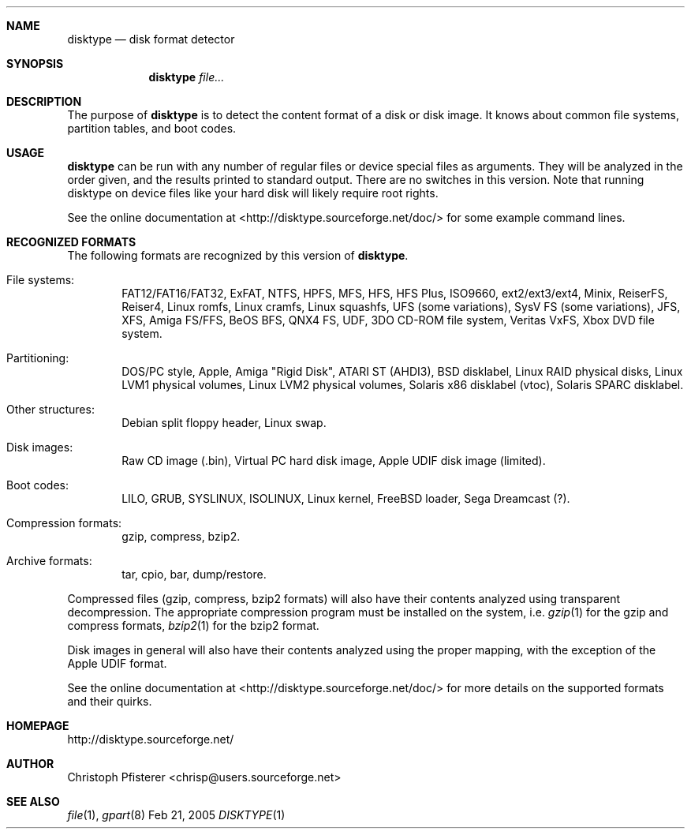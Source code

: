 .\" -*- nroff -*-
.Dd Feb 21, 2005
.Dt DISKTYPE 1
.\"
.Sh NAME
.Nm disktype
.Nd disk format detector
.\"
.Sh SYNOPSIS
.Nm
.\" .Op Ar options
.Ar file...
.\"
.Sh DESCRIPTION
The purpose of
.Nm
is to detect the content format of a disk or
disk image. It knows about common file systems, partition tables, and
boot codes.
.\"
.Sh USAGE
.Nm
can be run with any number of regular files or
device special files as arguments. They will be analyzed in the order
given, and the results printed to standard output. There are no
switches in this version. Note that running disktype on device files
like your hard disk will likely require root rights.
.Pp
See the online documentation at <http://disktype.sourceforge.net/doc/>
for some example command lines.
.\"
.Sh RECOGNIZED FORMATS
The following formats are recognized by this version of
.Nm Ns
.No .
.Bl -tag -width flag
.It File systems:
FAT12/FAT16/FAT32, ExFAT, NTFS, HPFS, MFS, HFS, HFS Plus,
ISO9660, ext2/ext3/ext4, Minix, ReiserFS, Reiser4, Linux romfs, Linux
cramfs, Linux squashfs, UFS (some variations), SysV FS (some
variations), JFS, XFS, Amiga FS/FFS, BeOS BFS, QNX4 FS, UDF, 3DO
CD-ROM file system, Veritas VxFS, Xbox DVD file system.
.It Partitioning:
DOS/PC style, Apple, Amiga "Rigid Disk", ATARI ST (AHDI3),
BSD disklabel, Linux RAID physical disks, Linux LVM1 physical volumes,
Linux LVM2 physical volumes, Solaris x86 disklabel (vtoc),
Solaris SPARC disklabel.
.It Other structures:
Debian split floppy header, Linux swap.
.It Disk images:
Raw CD image (.bin), Virtual PC hard disk image,
Apple UDIF disk image (limited).
.It Boot codes:
LILO, GRUB, SYSLINUX, ISOLINUX, Linux kernel, FreeBSD loader,
Sega Dreamcast (?).
.It Compression formats:
gzip, compress, bzip2.
.It Archive formats:
tar, cpio, bar, dump/restore.
.El
.Pp
Compressed files (gzip, compress, bzip2 formats) will also have their
contents analyzed using transparent decompression. The appropriate
compression program must be installed on the system, i.e.
.Xr gzip 1
for the gzip and compress formats,
.Xr bzip2 1
for the bzip2 format.
.Pp
Disk images in general will also have their contents analyzed using
the proper mapping, with the exception of the Apple UDIF format.
.Pp
See the online documentation at <http://disktype.sourceforge.net/doc/>
for more details on the supported formats and their quirks.
.\"
.Sh HOMEPAGE
http://disktype.sourceforge.net/
.\"
.Sh AUTHOR
Christoph Pfisterer <chrisp@users.sourceforge.net>
.\"
.Sh "SEE ALSO"
.Xr file 1 ,
.Xr gpart 8
